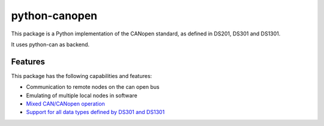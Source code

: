 python-canopen
==============

|coverage|

.. |coverage| image:: https://img.shields.io/badge/coverage-100%25-green.svg
	:target: https://github.com/marcel-kanter/python-canopen

This package is a Python implementation of the CANopen standard, as defined in DS201, DS301 and DS1301.

It uses python-can as backend.

Features
--------

This package has the following capabilities and features:

- Communication to remote nodes on the can open bus
- Emulating of multiple local nodes in software

- `Mixed CAN/CANopen operation <docs/network/network.rst#mixed-cancanopen-operation>`_
- `Support for all data types defined by DS301 and DS1301 <docs/objectdictionary/variable.rst#data-type>`_
